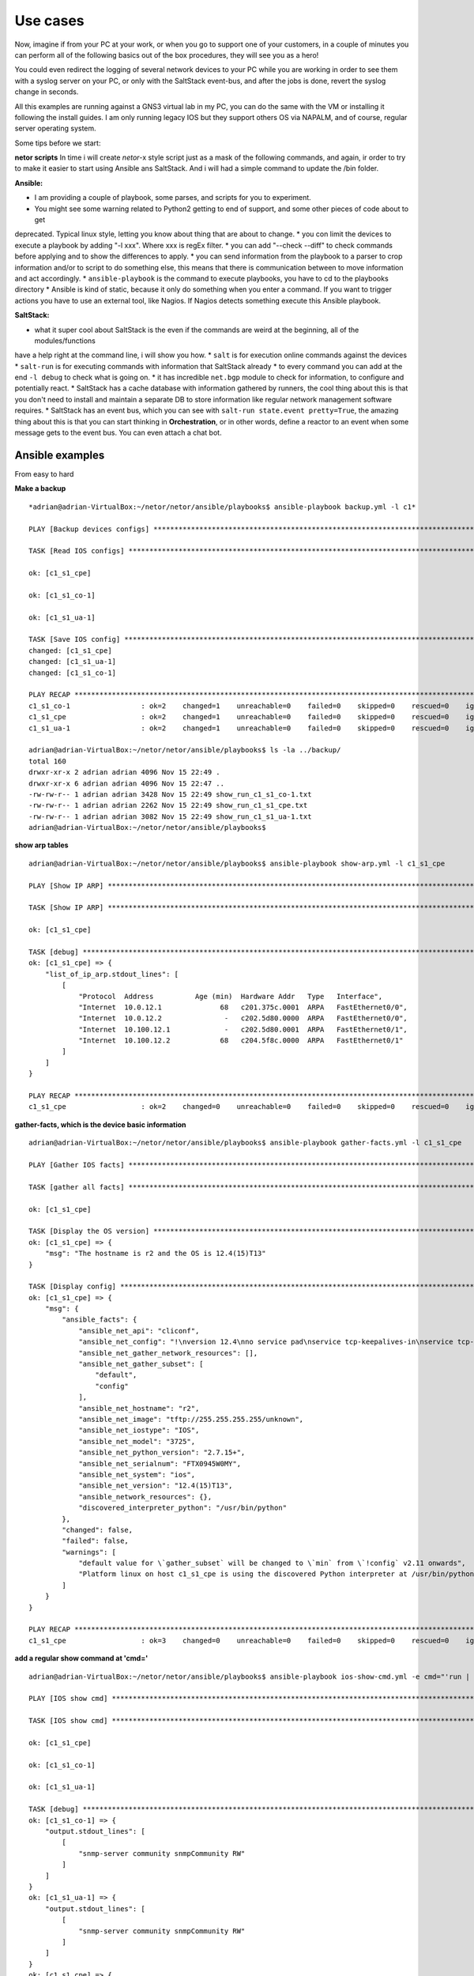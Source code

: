 Use cases
=========

Now, imagine if from your PC at your work, or when you go to support one of your customers, in a couple of minutes
you can perform all of the following basics out of the box procedures, they will see you as a hero!

You could even redirect the logging of several network devices to your PC while you are working in order to see them
with a syslog server on your PC, or only with the SaltStack event-bus, and after the jobs is done, revert the syslog
change in seconds.

All this examples are running against a GNS3 virtual lab in my PC, you can do the same with the VM or installing it
following the install guides. I am only running legacy IOS but they support others OS via NAPALM, and of course, regular
server operating system.

Some tips before we start:

**netor scripts**
In time i will create *netor*-x style script just as a mask of the following commands, and again, ir order to try to
make it easier to start using Ansible ans SaltStack. And i will had a simple command to update the /bin folder.


**Ansible:**

* I am providing a couple of playbook, some parses, and scripts for you to experiment.
* You might see some warning related to Python2 getting to end of support, and some other pieces of code about to get
deprecated. Typical linux style, letting you know about thing that are about to change.
* you con limit the devices to execute a playbook by adding "-l xxx". Where xxx is regEx filter.
* you can add "--check --diff" to check commands before applying and to show the differences to apply.
* you can send information from the playbook to a parser to crop information and/or to script to do
something else, this means that there is communication between to move information and act accordingly.
* ``ansible-playbook`` is the command to execute playbooks, you have to cd to the playbooks directory
* Ansible is kind of static, because it only do something when you enter a command. If you want to trigger actions you
have to use an external tool, like Nagios. If Nagios detects something execute this Ansible playbook.

**SaltStack:**

* what it super cool about SaltStack is the even if the commands are weird at the beginning, all of the modules/functions
have a help right at the command line, i will show you how.
* ``salt`` is for execution online commands against the devices
* ``salt-run`` is for executing commands with information that SaltStack already
* to every command you can add at the end ``-l debug`` to check what is going on.
* it has incredible ``net.bgp`` module to check for information, to configure and potentially react.
* SaltStack has a cache database with information gathered by runners, the cool thing about this is that you don't need
to install and maintain a separate DB to store information like regular network management software requires.
* SaltStack has an event bus, which you can see with ``salt-run state.event pretty=True``, the amazing thing about this
is that you can start thinking in **Orchestration**, or in other words, define a reactor to an event when some message
gets to the event bus. You can even attach a chat bot.


Ansible examples
****************

From easy to hard

**Make a backup**

::

    *adrian@adrian-VirtualBox:~/netor/netor/ansible/playbooks$ ansible-playbook backup.yml -l c1*

    PLAY [Backup devices configs] *************************************************************************************************

    TASK [Read IOS configs] *******************************************************************************************************

    ok: [c1_s1_cpe]

    ok: [c1_s1_co-1]

    ok: [c1_s1_ua-1]

    TASK [Save IOS config] ********************************************************************************************************
    changed: [c1_s1_cpe]
    changed: [c1_s1_ua-1]
    changed: [c1_s1_co-1]

    PLAY RECAP ********************************************************************************************************************
    c1_s1_co-1                 : ok=2    changed=1    unreachable=0    failed=0    skipped=0    rescued=0    ignored=0
    c1_s1_cpe                  : ok=2    changed=1    unreachable=0    failed=0    skipped=0    rescued=0    ignored=0
    c1_s1_ua-1                 : ok=2    changed=1    unreachable=0    failed=0    skipped=0    rescued=0    ignored=0

    adrian@adrian-VirtualBox:~/netor/netor/ansible/playbooks$ ls -la ../backup/
    total 160
    drwxr-xr-x 2 adrian adrian 4096 Nov 15 22:49 .
    drwxr-xr-x 6 adrian adrian 4096 Nov 15 22:47 ..
    -rw-rw-r-- 1 adrian adrian 3428 Nov 15 22:49 show_run_c1_s1_co-1.txt
    -rw-rw-r-- 1 adrian adrian 2262 Nov 15 22:49 show_run_c1_s1_cpe.txt
    -rw-rw-r-- 1 adrian adrian 3082 Nov 15 22:49 show_run_c1_s1_ua-1.txt
    adrian@adrian-VirtualBox:~/netor/netor/ansible/playbooks$


**show arp tables**

::

    adrian@adrian-VirtualBox:~/netor/netor/ansible/playbooks$ ansible-playbook show-arp.yml -l c1_s1_cpe

    PLAY [Show IP ARP] ************************************************************************************************************

    TASK [Show IP ARP] ************************************************************************************************************

    ok: [c1_s1_cpe]

    TASK [debug] ******************************************************************************************************************
    ok: [c1_s1_cpe] => {
        "list_of_ip_arp.stdout_lines": [
            [
                "Protocol  Address          Age (min)  Hardware Addr   Type   Interface",
                "Internet  10.0.12.1              68   c201.375c.0001  ARPA   FastEthernet0/0",
                "Internet  10.0.12.2               -   c202.5d80.0000  ARPA   FastEthernet0/0",
                "Internet  10.100.12.1             -   c202.5d80.0001  ARPA   FastEthernet0/1",
                "Internet  10.100.12.2            68   c204.5f8c.0000  ARPA   FastEthernet0/1"
            ]
        ]
    }

    PLAY RECAP ********************************************************************************************************************
    c1_s1_cpe                  : ok=2    changed=0    unreachable=0    failed=0    skipped=0    rescued=0    ignored=0


**gather-facts, which is the device basic information**

::

    adrian@adrian-VirtualBox:~/netor/netor/ansible/playbooks$ ansible-playbook gather-facts.yml -l c1_s1_cpe

    PLAY [Gather IOS facts] *******************************************************************************************************

    TASK [gather all facts] *******************************************************************************************************

    ok: [c1_s1_cpe]

    TASK [Display the OS version] *************************************************************************************************
    ok: [c1_s1_cpe] => {
        "msg": "The hostname is r2 and the OS is 12.4(15)T13"
    }

    TASK [Display config] *********************************************************************************************************
    ok: [c1_s1_cpe] => {
        "msg": {
            "ansible_facts": {
                "ansible_net_api": "cliconf",
                "ansible_net_config": "!\nversion 12.4\nno service pad\nservice tcp-keepalives-in\nservice tcp-keepalives-out\nservice timestamps debug datetime msec localtime show-timezone\nservice timestamps log datetime msec localtime show-timezone\nservice password-encryption\n!\nhostname r2\n!\nboot-start-marker\nboot-end-marker\n!\nlogging buffered 32000\nno logging console\nenable secret 5 $1$QAh2$FiUShFDsaikloAgWmKsW1.\n!\naaa new-model\n!\n!\naaa authentication login default local-case\naaa authorization exec default local \n!\n!\naaa session-id common\nmemory-size iomem 5\nno ip source-route\nip options drop\nip cef\n!\n!\nip dhcp bootp ignore\n!\n!\nno ip domain lookup\nip domain name quadrant.edu\n!\nmultilink bundle-name authenticated\n!\n!\n!\n!\n!\n!\n!\n!\n!\n!\n!\n!\n!\n!\n!\n!\n!\n!\n!\n!\n!\nfile prompt quiet\nusername cisco privilege 15 secret 5 $1$OKM5$WoIzwQQ6Xrlt3ymrIH8VE/\narchive\n log config\n  hidekeys\n! \n!\n!\n!\nip ssh version 2\nip scp server enable\n!\n!\n!\n!\ninterface FastEthernet0/0\n description to_r1\n ip address 10.0.12.2 255.255.255.0\n no ip redirects\n no ip proxy-arp\n duplex auto\n speed auto\n!\ninterface FastEthernet0/1\n description to_inside\n ip address 10.100.12.1 255.255.255.0\n no ip redirects\n no ip proxy-arp\n duplex auto\n speed auto\n!\ninterface FastEthernet1/0\n no ip address\n shutdown\n duplex auto\n speed auto\n!\nrouter eigrp 1\n network 10.0.0.0\n no auto-summary\n!\nip forward-protocol nd\nip route 0.0.0.0 0.0.0.0 10.0.12.1\n!\n!\nno ip http server\nno ip http secure-server\n!\nip sla 1\n udp-echo 10.0.12.1 999\n timeout 4000\n tag probe1_test2\n frequency 5\n history lives-kept 1\n history buckets-kept 3\n history filter all\nip sla 2\n icmp-echo 10.0.12.1\n tag probe1_test1\n history lives-kept 1\n history filter all\nsnmp-server community snmpCommunity RW\nsnmp-server community read_only RO\nsnmp-server community read_write RW\n!\n!\n!\n!\n!\n!\ncontrol-plane\n!\n!\n!\n!\n!\n!\n!\n!\n!\nbanner login ^C\n\nUnauthorized access is prohibited!\n\n^C\n!\nline con 0\n exec-timeout 20 0\n logging synchronous\nline aux 0\n exec-timeout 0 1\n no exec\n transport output none\nline vty 0 4\n exec-timeout 20 0\n logging synchronous\n transport input ssh\n transport output ssh\nline vty 5 15\n exec-timeout 20 0\n logging synchronous\n transport input ssh\n transport output ssh\n!\nntp server 10.0.0.2\n!\nend",
                "ansible_net_gather_network_resources": [],
                "ansible_net_gather_subset": [
                    "default",
                    "config"
                ],
                "ansible_net_hostname": "r2",
                "ansible_net_image": "tftp://255.255.255.255/unknown",
                "ansible_net_iostype": "IOS",
                "ansible_net_model": "3725",
                "ansible_net_python_version": "2.7.15+",
                "ansible_net_serialnum": "FTX0945W0MY",
                "ansible_net_system": "ios",
                "ansible_net_version": "12.4(15)T13",
                "ansible_network_resources": {},
                "discovered_interpreter_python": "/usr/bin/python"
            },
            "changed": false,
            "failed": false,
            "warnings": [
                "default value for \`gather_subset` will be changed to \`min` from \`!config` v2.11 onwards",
                "Platform linux on host c1_s1_cpe is using the discovered Python interpreter at /usr/bin/python, but future installation of another Python interpreter could change this. See https://docs.ansible.com/ansible/2.9/reference_appendices/interpreter_discovery.html for more information."
            ]
        }
    }

    PLAY RECAP ********************************************************************************************************************
    c1_s1_cpe                  : ok=3    changed=0    unreachable=0    failed=0    skipped=0    rescued=0    ignored=0


**add a regular show command at 'cmd='**

::

    adrian@adrian-VirtualBox:~/netor/netor/ansible/playbooks$ ansible-playbook ios-show-cmd.yml -e cmd="'run | inc snmp'" -l c1_s1

    PLAY [IOS show cmd] ***********************************************************************************************************

    TASK [IOS show cmd] ***********************************************************************************************************

    ok: [c1_s1_cpe]

    ok: [c1_s1_co-1]

    ok: [c1_s1_ua-1]

    TASK [debug] ******************************************************************************************************************
    ok: [c1_s1_co-1] => {
        "output.stdout_lines": [
            [
                "snmp-server community snmpCommunity RW"
            ]
        ]
    }
    ok: [c1_s1_ua-1] => {
        "output.stdout_lines": [
            [
                "snmp-server community snmpCommunity RW"
            ]
        ]
    }
    ok: [c1_s1_cpe] => {
        "output.stdout_lines": [
            [
                "snmp-server community snmpCommunity RW",
                "snmp-server community read_only RO",
                "snmp-server community read_write RW"
            ]
        ]
    }

    PLAY RECAP ********************************************************************************************************************
    c1_s1_co-1                 : ok=2    changed=0    unreachable=0    failed=0    skipped=0    rescued=0    ignored=0
    c1_s1_cpe                  : ok=2    changed=0    unreachable=0    failed=0    skipped=0    rescued=0    ignored=0
    c1_s1_ua-1                 : ok=2    changed=0    unreachable=0    failed=0    skipped=0    rescued=0    ignored=0


::

    adrian@adrian-VirtualBox:~/netor/netor/ansible/playbooks$ ansible-playbook ios-show-cmd.yml -e "cmd='ip int bri'" -l c1_s1

    PLAY [IOS show cmd] ***********************************************************************************************************

    TASK [IOS show cmd] ***********************************************************************************************************

    ok: [c1_s1_cpe]

    ok: [c1_s1_co-1]

    ok: [c1_s1_ua-1]

    TASK [debug] ******************************************************************************************************************
    ok: [c1_s1_cpe] => {
        "output.stdout_lines": [
            [
                "Interface                  IP-Address      OK? Method Status                Protocol",
                "FastEthernet0/0            10.0.12.2       YES NVRAM  up                    up      ",
                "FastEthernet0/1            10.100.12.1     YES NVRAM  up                    up      ",
                "FastEthernet1/0            unassigned      YES NVRAM  administratively down down"
            ]
        ]
    }
    ok: [c1_s1_co-1] => {
        "output.stdout_lines": [
            [
                "Interface                  IP-Address      OK? Method Status                Protocol",
                "FastEthernet0/0            10.100.12.2     YES NVRAM  up                    up      ",
                "FastEthernet0/1            unassigned      YES unset  administratively down down    ",
                "FastEthernet1/0            unassigned      YES unset  up                    up      ",
                "FastEthernet1/1            unassigned      YES unset  up                    down    ",
                "FastEthernet1/2            unassigned      YES unset  up                    down    ",
                "FastEthernet1/3            unassigned      YES unset  up                    down    ",
                "FastEthernet1/4            unassigned      YES unset  up                    down    ",
                "FastEthernet1/5            unassigned      YES unset  up                    down    ",
                "FastEthernet1/6            unassigned      YES unset  up                    down    ",
                "FastEthernet1/7            unassigned      YES unset  up                    down    ",
                "FastEthernet1/8            unassigned      YES unset  up                    down    ",
                "FastEthernet1/9            unassigned      YES unset  up                    down    ",
                "FastEthernet1/10           unassigned      YES unset  up                    down    ",
                "FastEthernet1/11           unassigned      YES unset  up                    down    ",
                "FastEthernet1/12           unassigned      YES unset  up                    down    ",
                "FastEthernet1/13           unassigned      YES unset  up                    down    ",
                "FastEthernet1/14           unassigned      YES unset  up                    down    ",
                "FastEthernet1/15           unassigned      YES unset  up                    down    ",
                "Vlan1                      unassigned      YES NVRAM  administratively down down    ",
                "Vlan10                     10.100.200.1    YES NVRAM  up                    up"
            ]
        ]
    }
    ok: [c1_s1_ua-1] => {
        "output.stdout_lines": [
            [
                "Interface                  IP-Address      OK? Method Status                Protocol",
                "FastEthernet0/0            unassigned      YES NVRAM  administratively down down    ",
                "FastEthernet0/1            unassigned      YES NVRAM  administratively down down    ",
                "FastEthernet1/0            unassigned      YES unset  up                    up      ",
                "FastEthernet1/1            unassigned      YES unset  up                    up      ",
                "FastEthernet1/2            unassigned      YES unset  up                    up      ",
                "FastEthernet1/3            unassigned      YES unset  up                    down    ",
                "FastEthernet1/4            unassigned      YES unset  up                    down    ",
                "FastEthernet1/5            unassigned      YES unset  up                    down    ",
                "FastEthernet1/6            unassigned      YES unset  up                    down    ",
                "FastEthernet1/7            unassigned      YES unset  up                    down    ",
                "FastEthernet1/8            unassigned      YES unset  up                    down    ",
                "FastEthernet1/9            unassigned      YES unset  up                    down    ",
                "FastEthernet1/10           unassigned      YES unset  up                    down    ",
                "FastEthernet1/11           unassigned      YES unset  up                    down    ",
                "FastEthernet1/12           unassigned      YES unset  up                    down    ",
                "FastEthernet1/13           unassigned      YES unset  up                    down    ",
                "FastEthernet1/14           unassigned      YES unset  up                    down    ",
                "FastEthernet1/15           unassigned      YES unset  up                    down    ",
                "Vlan1                      unassigned      YES NVRAM  administratively down down    ",
                "Vlan10                     10.100.200.2    YES NVRAM  up                    up"
            ]
        ]
    }

    PLAY RECAP ********************************************************************************************************************
    c1_s1_co-1                 : ok=2    changed=0    unreachable=0    failed=0    skipped=0    rescued=0    ignored=0
    c1_s1_cpe                  : ok=2    changed=0    unreachable=0    failed=0    skipped=0    rescued=0    ignored=0
    c1_s1_ua-1                 : ok=2    changed=0    unreachable=0    failed=0    skipped=0    rescued=0    ignored=0


::

    adrian@adrian-VirtualBox:~/netor/netor/ansible/playbooks$ ansible-playbook ios-show-cmd.yml -e "cmd='ip arp'" -l c1_s1

    PLAY [IOS show cmd] ***********************************************************************************************************

    TASK [IOS show cmd] ***********************************************************************************************************

    ok: [c1_s1_cpe]

    ok: [c1_s1_co-1]

    TASK [debug] ******************************************************************************************************************
    ok: [c1_s1_co-1] => {
        "output.stdout_lines": [
            [
                "Protocol  Address          Age (min)  Hardware Addr   Type   Interface",
                "Internet  10.100.12.1            75   c202.5d80.0001  ARPA   FastEthernet0/0",
                "Internet  10.100.12.2             -   c204.5f8c.0000  ARPA   FastEthernet0/0",
                "Internet  10.100.200.1            -   c204.5f8c.0000  ARPA   Vlan10",
                "Internet  10.100.200.2           75   c206.1b68.0000  ARPA   Vlan10"
            ]
        ]
    }
    ok: [c1_s1_cpe] => {
        "output.stdout_lines": [
            [
                "Protocol  Address          Age (min)  Hardware Addr   Type   Interface",
                "Internet  10.0.12.1              75   c201.375c.0001  ARPA   FastEthernet0/0",
                "Internet  10.0.12.2               -   c202.5d80.0000  ARPA   FastEthernet0/0",
                "Internet  10.100.12.1             -   c202.5d80.0001  ARPA   FastEthernet0/1",
                "Internet  10.100.12.2            75   c204.5f8c.0000  ARPA   FastEthernet0/1"
            ]
        ]
    }

    PLAY RECAP ********************************************************************************************************************
    c1_s1_co-1                 : ok=2    changed=0    unreachable=0    failed=0    skipped=0    rescued=0    ignored=0
    c1_s1_cpe                  : ok=2    changed=0    unreachable=0    failed=0    skipped=0    rescued=0    ignored=0


**show interfaces**

This playbook is using the ansible network engine role and/with a parser, which means that the standard output is
being send to an external script to crop that output and give back the results to Ansible to show it.

You can still get the same info in a simpler way, the interesting part here is to show the power of roles, parses, and
scripts, in order to process the regular output.

::

    adrian@adrian-VirtualBox:~/netor/netor/ansible/playbooks$ ansible-playbook ne-showintf.yml -l c1_s1

    PLAY [GENERATE A REPORT] ******************************************************************************************************

    TASK [CAPTURE SHOW IP INTERFACE] **********************************************************************************************

    ok: [c1_s1_cpe]

    ok: [c1_s1_co-1]

    TASK [PARSE THE RAW OUTPUT] ***************************************************************************************************

    ok: [c1_s1_cpe]
    ok: [c1_s1_co-1]

    TASK [Display the data] *******************************************************************************************************
    ok: [c1_s1_cpe] => {
        "interface_facts": {
            "FastEthernet0/0": {
                "config": {
                    "description": "to_r1",
                    "mtu": "1500",
                    "name": "FastEthernet0/0",
                    "type": null
                }
            },
            "FastEthernet0/1": {
                "config": {
                    "description": "to_inside",
                    "mtu": "1500",
                    "name": "FastEthernet0/1",
                    "type": "AmdFE"
                }
            }
        }
    }
    ok: [c1_s1_co-1] => {
        "interface_facts": {
            "FastEthernet0/0": {
                "config": {
                    "description": "to_inet",
                    "mtu": "1500",
                    "name": "FastEthernet0/0",
                    "type": null
                }
            },
            "FastEthernet1/0": {
                "config": {
                    "description": null,
                    "mtu": "1500",
                    "name": "FastEthernet1/0",
                    "type": null
                }
            },
            "FastEthernet1/1": {
                "config": {
                    "description": null,
                    "mtu": "1500",
                    "name": "FastEthernet1/1",
                    "type": null
                }
            },
            "FastEthernet1/10": {
                "config": {
                    "description": null,
                    "mtu": "1500",
                    "name": "FastEthernet1/10",
                    "type": null
                }
            },
            "FastEthernet1/11": {
                "config": {
                    "description": null,
                    "mtu": "1500",
                    "name": "FastEthernet1/11",
                    "type": null
                }
            },
            "FastEthernet1/12": {
                "config": {
                    "description": null,
                    "mtu": "1500",
                    "name": "FastEthernet1/12",
                    "type": null
                }
            },
            "FastEthernet1/13": {
                "config": {
                    "description": null,
                    "mtu": "1500",
                    "name": "FastEthernet1/13",
                    "type": null
                }
            },
            "FastEthernet1/14": {
                "config": {
                    "description": null,
                    "mtu": "1500",
                    "name": "FastEthernet1/14",
                    "type": null
                }
            },
            "FastEthernet1/15": {
                "config": {
                    "description": null,
                    "mtu": "1500",
                    "name": "FastEthernet1/15",
                    "type": "EtherSVI"
                }
            },
            "FastEthernet1/2": {
                "config": {
                    "description": null,
                    "mtu": "1500",
                    "name": "FastEthernet1/2",
                    "type": null
                }
            },
            "FastEthernet1/3": {
                "config": {
                    "description": null,
                    "mtu": "1500",
                    "name": "FastEthernet1/3",
                    "type": null
                }
            },
            "FastEthernet1/4": {
                "config": {
                    "description": null,
                    "mtu": "1500",
                    "name": "FastEthernet1/4",
                    "type": null
                }
            },
            "FastEthernet1/5": {
                "config": {
                    "description": null,
                    "mtu": "1500",
                    "name": "FastEthernet1/5",
                    "type": null
                }
            },
            "FastEthernet1/6": {
                "config": {
                    "description": null,
                    "mtu": "1500",
                    "name": "FastEthernet1/6",
                    "type": null
                }
            },
            "FastEthernet1/7": {
                "config": {
                    "description": null,
                    "mtu": "1500",
                    "name": "FastEthernet1/7",
                    "type": null
                }
            },
            "FastEthernet1/8": {
                "config": {
                    "description": null,
                    "mtu": "1500",
                    "name": "FastEthernet1/8",
                    "type": null
                }
            },
            "FastEthernet1/9": {
                "config": {
                    "description": null,
                    "mtu": "1500",
                    "name": "FastEthernet1/9",
                    "type": null
                }
            },
            "Vlan10": {
                "config": {
                    "description": "LAN",
                    "mtu": "1500",
                    "name": "Vlan10",
                    "type": "EtherSVI"
                }
            }
        }
    }

    PLAY RECAP ********************************************************************************************************************
    c1_s1_co-1                 : ok=3    changed=0    unreachable=0    failed=0    skipped=0    rescued=0    ignored=0
    c1_s1_cpe                  : ok=3    changed=0    unreachable=0    failed=0    skipped=0    rescued=0    ignored=0


** Another example of parsers to show ip interface brief**

::

    adrian@adrian-VirtualBox:~/netor/netor/ansible/playbooks$ ansible-playbook ne-showipintf.yml -l c1_s1

    PLAY [GENERATE A REPORT] ******************************************************************************************************

    TASK [CAPTURE SHOW IP INTERFACE] **********************************************************************************************

    ok: [c1_s1_cpe]

    ok: [c1_s1_co-1]


    TASK [PARSE THE RAW OUTPUT] ***************************************************************************************************

    ok: [c1_s1_co-1]
    ok: [c1_s1_ua-1]
    ok: [c1_s1_cpe]

    TASK [DISPLAY THE DATA] *******************************************************************************************************
    ok: [c1_s1_cpe] => {
        "ip_interface_facts": [
            {
                "FastEthernet0/0": {
                    "data": {
                        "admin_state": "up",
                        "ip": "10.0.12.2",
                        "name": "FastEthernet0/0",
                        "protocol_state": "up"
                    }
                }
            },
            {
                "FastEthernet0/1": {
                    "data": {
                        "admin_state": "up",
                        "ip": "10.100.12.1",
                        "name": "FastEthernet0/1",
                        "protocol_state": "up"
                    }
                }
            }
        ]
    }
    ok: [c1_s1_co-1] => {
        "ip_interface_facts": [
            {
                "FastEthernet0/0": {
                    "data": {
                        "admin_state": "up",
                        "ip": "10.100.12.2",
                        "name": "FastEthernet0/0",
                        "protocol_state": "up"
                    }
                }
            },
            {
                "Vlan10": {
                    "data": {
                        "admin_state": "up",
                        "ip": "10.100.200.1",
                        "name": "Vlan10",
                        "protocol_state": "up"
                    }
                }
            }
        ]
    }

    PLAY RECAP ********************************************************************************************************************
    c1_s1_co-1                 : ok=3    changed=0    unreachable=0    failed=0    skipped=0    rescued=0    ignored=0
    c1_s1_cpe                  : ok=3    changed=0    unreachable=0    failed=0    skipped=0    rescued=0    ignored=0


**this example send the output to a python script which proceses the data and returns a dictornary to Ansible in order
to format the output**

::

    adrian@adrian-VirtualBox:~/netor/netor/ansible/playbooks$ ansible-playbook ne-show-ver.yml -l c1_s1

    PLAY [Show Cisco HW, SN, and SW version] **************************************************************************************

    TASK [Show version] ***********************************************************************************************************

    ok: [c1_s1_cpe]

    ok: [c1_s1_co-1]

    ok: [c1_s1_ua-1]

    TASK [PARSE THE RAW OUTPUT] ***************************************************************************************************

    ok: [c1_s1_ua-1]
    ok: [c1_s1_co-1]
    ok: [c1_s1_cpe]

    TASK [execute python script] **************************************************************************************************
    changed: [c1_s1_co-1 -> localhost]
    changed: [c1_s1_ua-1 -> localhost]
    changed: [c1_s1_cpe -> localhost]

    TASK [debug] ******************************************************************************************************************
    ok: [c1_s1_co-1] => {
        "output.stdout_lines": [
            "Hostname: c1_s1_co-1",
            "Serial_Number: FTX0945W0MY",
            "Software_Release: fc3",
            "Hardware_Version: 3725",
            "Software_Version: 12.4(15)T13",
            "Software_Image: C3725-ADVENTERPRISEK9-M"
        ]
    }
    ok: [c1_s1_cpe] => {
        "output.stdout_lines": [
            "Hostname: c1_s1_cpe",
            "Serial_Number: FTX0945W0MY",
            "Software_Release: fc3",
            "Hardware_Version: 3725",
            "Software_Version: 12.4(15)T13",
            "Software_Image: C3725-ADVENTERPRISEK9-M"
        ]
    }
    ok: [c1_s1_ua-1] => {
        "output.stdout_lines": [
            "Hostname: c1_s1_ua-1",
            "Serial_Number: FTX0945W0MY",
            "Software_Release: fc3",
            "Hardware_Version: 3725",
            "Software_Version: 12.4(15)T13",
            "Software_Image: C3725-ADVENTERPRISEK9-M"
        ]
    }

    PLAY RECAP ********************************************************************************************************************
    c1_s1_co-1                 : ok=4    changed=1    unreachable=0    failed=0    skipped=0    rescued=0    ignored=0
    c1_s1_cpe                  : ok=4    changed=1    unreachable=0    failed=0    skipped=0    rescued=0    ignored=0
    c1_s1_ua-1                 : ok=4    changed=1    unreachable=0    failed=0    skipped=0    rescued=0    ignored=0


**example on how to set up snmp**

In this case, the configuration was applied to two devices, because the 3rd one already had it. Look for the word "changed"

::

    adrian@adrian-VirtualBox:~/netor/netor/ansible/playbooks$ ansible-playbook set-snmp.yml -l c1_s1

    PLAY [Set SNMP] ***************************************************************************************************************

    TASK [Configure SNMP comminities on devices] **********************************************************************************

    ok: [c1_s1_cpe]

    changed: [c1_s1_co-1]

    changed: [c1_s1_ua-1]

    PLAY RECAP ********************************************************************************************************************
    c1_s1_co-1                 : ok=1    changed=1    unreachable=0    failed=0    skipped=0    rescued=0    ignored=0
    c1_s1_cpe                  : ok=1    changed=0    unreachable=0    failed=0    skipped=0    rescued=0    ignored=0
    c1_s1_ua-1                 : ok=1    changed=1    unreachable=0    failed=0    skipped=0    rescued=0    ignored=0

    adrian@adrian-VirtualBox:~/netor/netor/ansible/playbooks$ ansible-playbook ios-show-cmd.yml -e "cmd='run | inc snmp'" -l c1_s1

    PLAY [IOS show cmd] ***********************************************************************************************************

    TASK [IOS show cmd] ***********************************************************************************************************

    ok: [c1_s1_cpe]

    ok: [c1_s1_co-1]

    ok: [c1_s1_ua-1]

    TASK [debug] ******************************************************************************************************************
    ok: [c1_s1_cpe] => {
        "output.stdout_lines": [
            [
                "snmp-server community snmpCommunity RW",
                "snmp-server community read_only RO",
                "snmp-server community read_write RW"
            ]
        ]
    }
    ok: [c1_s1_co-1] => {
        "output.stdout_lines": [
            [
                "snmp-server community snmpCommunity RW",
                "snmp-server community read_only RO",
                "snmp-server community read_write RW"
            ]
        ]
    }
    ok: [c1_s1_ua-1] => {
        "output.stdout_lines": [
            [
                "snmp-server community snmpCommunity RW",
                "snmp-server community read_only RO",
                "snmp-server community read_write RW"
            ]
        ]
    }

    PLAY RECAP ********************************************************************************************************************
    c1_s1_co-1                 : ok=2    changed=0    unreachable=0    failed=0    skipped=0    rescued=0    ignored=0
    c1_s1_cpe                  : ok=2    changed=0    unreachable=0    failed=0    skipped=0    rescued=0    ignored=0
    c1_s1_ua-1                 : ok=2    changed=0    unreachable=0    failed=0    skipped=0    rescued=0    ignored=0


**another case of show arp**

::

    adrian@adrian-VirtualBox:~/netor/netor/ansible/playbooks$ ansible-playbook show-arp.yml -l c1_s1

    PLAY [Show IP ARP] ************************************************************************************************************

    TASK [Show IP ARP] ************************************************************************************************************

    ok: [c1_s1_cpe]

    ok: [c1_s1_co-1]

    ok: [c1_s1_ua-1]

    TASK [debug] ******************************************************************************************************************
    ok: [c1_s1_co-1] => {
        "list_of_ip_arp.stdout_lines": [
            [
                "Protocol  Address          Age (min)  Hardware Addr   Type   Interface",
                "Internet  10.100.12.1            78   c202.5d80.0001  ARPA   FastEthernet0/0",
                "Internet  10.100.12.2             -   c204.5f8c.0000  ARPA   FastEthernet0/0",
                "Internet  10.100.200.1            -   c204.5f8c.0000  ARPA   Vlan10",
                "Internet  10.100.200.2           78   c206.1b68.0000  ARPA   Vlan10"
            ]
        ]
    }
    ok: [c1_s1_ua-1] => {
        "list_of_ip_arp.stdout_lines": [
            [
                "Protocol  Address          Age (min)  Hardware Addr   Type   Interface",
                "Internet  10.100.200.1           78   c204.5f8c.0000  ARPA   Vlan10",
                "Internet  10.100.200.2            -   c206.1b68.0000  ARPA   Vlan10"
            ]
        ]
    }
    ok: [c1_s1_cpe] => {
        "list_of_ip_arp.stdout_lines": [
            [
                "Protocol  Address          Age (min)  Hardware Addr   Type   Interface",
                "Internet  10.0.12.1              78   c201.375c.0001  ARPA   FastEthernet0/0",
                "Internet  10.0.12.2               -   c202.5d80.0000  ARPA   FastEthernet0/0",
                "Internet  10.100.12.1             -   c202.5d80.0001  ARPA   FastEthernet0/1",
                "Internet  10.100.12.2            78   c204.5f8c.0000  ARPA   FastEthernet0/1"
            ]
        ]
    }

    PLAY RECAP ********************************************************************************************************************
    c1_s1_co-1                 : ok=2    changed=0    unreachable=0    failed=0    skipped=0    rescued=0    ignored=0
    c1_s1_cpe                  : ok=2    changed=0    unreachable=0    failed=0    skipped=0    rescued=0    ignored=0
    c1_s1_ua-1                 : ok=2    changed=0    unreachable=0    failed=0    skipped=0    rescued=0    ignored=0


**getting better, this one checks if an ACL is already there, and if not it will apply it**

::

    adrian@adrian-VirtualBox:~/netor/netor/ansible/playbooks$ ansible-playbook check-acl.yml -l c1_s1 --check

    PLAY [Check or create exact ACL order] ****************************************************************************************

    TASK [Check or create exact ACL order] ****************************************************************************************

    changed: [c1_s1_cpe]

    changed: [c1_s1_co-1]

    changed: [c1_s1_ua-1]

    PLAY RECAP ********************************************************************************************************************
    c1_s1_co-1                 : ok=1    changed=1    unreachable=0    failed=0    skipped=0    rescued=0    ignored=0
    c1_s1_cpe                  : ok=1    changed=1    unreachable=0    failed=0    skipped=0    rescued=0    ignored=0
    c1_s1_ua-1                 : ok=1    changed=1    unreachable=0    failed=0    skipped=0    rescued=0    ignored=0

    adrian@adrian-VirtualBox:~/netor/netor/ansible/playbooks$ ansible-playbook check-acl.yml -l c1_s1 --check --diff

    PLAY [Check or create exact ACL order] ****************************************************************************************

    TASK [Check or create exact ACL order] ****************************************************************************************

    changed: [c1_s1_cpe]

    changed: [c1_s1_co-1]

    changed: [c1_s1_ua-1]

    PLAY RECAP ********************************************************************************************************************
    c1_s1_co-1                 : ok=1    changed=1    unreachable=0    failed=0    skipped=0    rescued=0    ignored=0
    c1_s1_cpe                  : ok=1    changed=1    unreachable=0    failed=0    skipped=0    rescued=0    ignored=0
    c1_s1_ua-1                 : ok=1    changed=1    unreachable=0    failed=0    skipped=0    rescued=0    ignored=0


SaltStack examples
******************

From easy to hard

**basic to test the connection between SaltStack and the devices**

::

    adrian@adrian-VirtualBox:~$ sudo salt 'c1_s1*' test.ping
    c1_s1_ua-1:
        True
    c1_s1_co-1:
        True
    c1_s1_cpe:
        True


**you can also add the ``-l debug`` flag

::

    adrian@adrian-VirtualBox:~$ sudo salt 'c1_s1*' test.ping -l debug
    [DEBUG   ] Reading configuration from /etc/salt/master
    [DEBUG   ] Using cached minion ID from /etc/salt/minion_id: adrian-VirtualBox
    [DEBUG   ] Missing configuration file: /home/adrian/.saltrc
    [DEBUG   ] Configuration file path: /etc/salt/master
    [WARNING ] Insecure logging configuration detected! Sensitive data may be logged.
    [DEBUG   ] Reading configuration from /etc/salt/master
    [DEBUG   ] Using cached minion ID from /etc/salt/minion_id: adrian-VirtualBox
    [DEBUG   ] Missing configuration file: /home/adrian/.saltrc
    [DEBUG   ] MasterEvent PUB socket URI: /var/run/salt/master/master_event_pub.ipc
    [DEBUG   ] MasterEvent PULL socket URI: /var/run/salt/master/master_event_pull.ipc
    [DEBUG   ] Initializing new AsyncZeroMQReqChannel for ('/home/adrian/netor-master/netor/salt/config/pki/master', 'adrian-VirtualBox_master', 'tcp://127.0.0.1:4506', 'clear')
    [DEBUG   ] Connecting the Minion to the Master URI (for the return server): tcp://127.0.0.1:4506
    [DEBUG   ] Trying to connect to: tcp://127.0.0.1:4506
    [DEBUG   ] Closing AsyncZeroMQReqChannel instance
    [DEBUG   ] LazyLoaded local_cache.get_load
    [DEBUG   ] Reading minion list from /var/cache/salt/master/jobs/ba/6ceb1709725e52888fafec43611acca92cb7287fe14f0aab323f7711bbc3f0/.minions.p
    [DEBUG   ] get_iter_returns for jid 20191116123204208193 sent to {'c1_s1_cpe', 'c1_s1_co-1', 'c1_s1_ua-1'} will timeout at 12:32:09.226416
    [DEBUG   ] jid 20191116123204208193 return from c1_s1_ua-1
    [DEBUG   ] return event: {'c1_s1_ua-1': {'ret': True, 'retcode': 0, 'jid': '20191116123204208193'}}
    [DEBUG   ] LazyLoaded nested.output
    c1_s1_ua-1:
        True
    [DEBUG   ] jid 20191116123204208193 return from c1_s1_cpe
    [DEBUG   ] return event: {'c1_s1_cpe': {'ret': True, 'retcode': 0, 'jid': '20191116123204208193'}}
    [DEBUG   ] LazyLoaded nested.output
    c1_s1_cpe:
        True
    [DEBUG   ] jid 20191116123204208193 return from c1_s1_co-1
    [DEBUG   ] return event: {'c1_s1_co-1': {'ret': True, 'retcode': 0, 'jid': '20191116123204208193'}}
    [DEBUG   ] LazyLoaded nested.output
    c1_s1_co-1:
        True
    [DEBUG   ] jid 20191116123204208193 found all minions {'c1_s1_cpe', 'c1_s1_ua-1', 'c1_s1_co-1'}
    [DEBUG   ] Closing IPCMessageSubscriber instance
    adrian@adrian-VirtualBox:~$


**this is i think the coolest and easiest function of SaltStack**

The **net.find** module allows you to search in 3 seconds information gathered by mining.
Lets look for IP address, MACs, interface descriptions, vlan, etc. configured on the devices.

::

    adrian@adrian-VirtualBox:~/netor/netor/salt$ sudo salt-run net.find 10.0.0.0/8 best=False
    Details for all interfaces that include network 10.0.0.0/8

        ------------------------------------------------------------------------------------------------------------------------------
        |   Device   |    Interface    | Interface Description |   IP Addresses  | Enabled |  UP  |    MAC Address    | Speed [Mbps] |
        ------------------------------------------------------------------------------------------------------------------------------
        | c1_s1_co-1 | FastEthernet0/0 |        to_inet        |  10.100.12.2/24 |   True  | True | C2:04:5F:8C:00:00 |      10      |
        ------------------------------------------------------------------------------------------------------------------------------
        | c1_s1_co-1 |      Vlan10     |          LAN          | 10.100.200.1/24 |   True  | True | C2:04:5F:8C:00:00 |     100      |
        ------------------------------------------------------------------------------------------------------------------------------
        | c1_s1_cpe  | FastEthernet0/0 |         to_r1         |   10.0.12.2/24  |   True  | True | C2:02:5D:80:00:00 |      10      |
        ------------------------------------------------------------------------------------------------------------------------------
        | c1_s1_cpe  | FastEthernet0/1 |       to_inside       |  10.100.12.1/24 |   True  | True | C2:02:5D:80:00:01 |      10      |
        ------------------------------------------------------------------------------------------------------------------------------
        | c1_s1_ua-1 |      Vlan10     |         user1         | 10.100.200.2/24 |   True  | True | C2:06:1B:68:00:00 |     100      |
        ------------------------------------------------------------------------------------------------------------------------------
        | c2_s1_co-1 | FastEthernet0/0 |        to_inet        |  10.101.23.2/24 |   True  | True | C2:05:48:3C:00:00 |      10      |
        ------------------------------------------------------------------------------------------------------------------------------
        | c2_s1_co-1 |      Vlan10     |          LAN          | 10.101.201.1/24 |   True  | True | C2:05:48:3C:00:00 |     100      |
        ------------------------------------------------------------------------------------------------------------------------------
        | c2_s1_cpe  | FastEthernet0/0 |         to_r1         |   10.0.13.2/24  |   True  | True | C2:03:29:20:00:00 |      10      |
        ------------------------------------------------------------------------------------------------------------------------------
        | c2_s1_cpe  | FastEthernet0/1 |       to_inside       |  10.101.23.1/24 |   True  | True | C2:03:29:20:00:01 |      10      |
        ------------------------------------------------------------------------------------------------------------------------------
        | c2_s1_ua-1 |      Vlan10     |         user1         | 10.101.201.2/24 |   True  | True | C2:07:61:70:00:00 |     100      |
        ------------------------------------------------------------------------------------------------------------------------------
    None


::

    adrian@adrian-VirtualBox:~/netor/netor/salt$ sudo salt-run net.find Vlan10
    Pattern "Vlan10" found in the description of the following interfaces
    Details for interface Vlan10

        ------------------------------------------------------------------------------------------------------------------------
        |   Device   | Interface | Interface Description |   IP Addresses  | Enabled |  UP  |    MAC Address    | Speed [Mbps] |
        ------------------------------------------------------------------------------------------------------------------------
        | c1_s1_ua-1 |   Vlan10  |         user1         | 10.100.200.2/24 |   True  | True | C2:06:1B:68:00:00 |     100      |
        ------------------------------------------------------------------------------------------------------------------------
        | c2_s1_ua-1 |   Vlan10  |         user1         | 10.101.201.2/24 |   True  | True | C2:07:61:70:00:00 |     100      |
        ------------------------------------------------------------------------------------------------------------------------
    Details for all interfaces on device Vlan10
    Pattern "Vlan10" found in one of the following LLDP details
    LLDP Neighbors for interface Vlan10
    LLDP Neighbors for all interfaces on device Vlan10
    MAC Address(es) on device Vlan10
    MAC Address(es) on interface Vlan10
    ARP Entries on device Vlan10
    ARP Entries on interface Vlan10

        ---------------------------------------------------------------------
        |  Age  |   Device   | Interface |      IP      |        MAC        |
        ---------------------------------------------------------------------
        | 108.0 | c1_s1_ua-1 |   Vlan10  | 10.100.200.1 | C2:04:5F:8C:00:00 |
        ---------------------------------------------------------------------
        |  0.0  | c1_s1_ua-1 |   Vlan10  | 10.100.200.2 | C2:06:1B:68:00:00 |
        ---------------------------------------------------------------------
        | 108.0 | c2_s1_ua-1 |   Vlan10  | 10.101.201.1 | C2:05:48:3C:00:00 |
        ---------------------------------------------------------------------
        |  0.0  | c2_s1_ua-1 |   Vlan10  | 10.101.201.2 | C2:07:61:70:00:00 |
        ---------------------------------------------------------------------


::

    adrian@adrian-VirtualBox:~/netor/netor/salt$ sudo salt-run net.find to_inside
    Pattern "to_inside" found in the description of the following interfaces

        ----------------------------------------------------------------------------------------------------------------------------
        |   Device  |    Interface    | Interface Description |  IP Addresses  | Enabled |  UP  |    MAC Address    | Speed [Mbps] |
        ----------------------------------------------------------------------------------------------------------------------------
        | c1_s1_cpe | FastEthernet0/1 |       to_inside       | 10.100.12.1/24 |   True  | True | C2:02:5D:80:00:01 |      10      |
        ----------------------------------------------------------------------------------------------------------------------------
    Details for interface to_inside
    Details for all interfaces on device to_inside
    Pattern "to_inside" found in one of the following LLDP details
    LLDP Neighbors for interface to_inside
    LLDP Neighbors for all interfaces on device to_inside
    MAC Address(es) on device to_inside
    MAC Address(es) on interface to_inside
    ARP Entries on device to_inside
    ARP Entries on interface to_inside
    None


::

    adrian@adrian-VirtualBox:~/netor/netor/salt$ sudo salt-run net.find 10.100.12.1
    Details for all interfaces that include network 10.100.12.1/32 - only best match returned

        ----------------------------------------------------------------------------------------------------------------------------
        |   Device  |    Interface    | Interface Description |  IP Addresses  | Enabled |  UP  |    MAC Address    | Speed [Mbps] |
        ----------------------------------------------------------------------------------------------------------------------------
        | c1_s1_cpe | FastEthernet0/1 |       to_inside       | 10.100.12.1/24 |   True  | True | C2:02:5D:80:00:01 |      10      |
        ----------------------------------------------------------------------------------------------------------------------------
    ARP Entries for IP 10.100.12.1

        -----------------------------------------------------------------------
        | Age |   Device  |    Interface    |      IP     |        MAC        |
        -----------------------------------------------------------------------
        | 0.0 | c1_s1_cpe | FastEthernet0/1 | 10.100.12.1 | C2:02:5D:80:00:01 |
        -----------------------------------------------------------------------
    IP Address 10.100.12.1 is set for interface FastEthernet0/1, on c1_s1_cpe

        ----------------------------------------------------------------------------------------------------------------------------
        |   Device  |    Interface    | Interface Description |  IP Addresses  | Enabled |  UP  |    MAC Address    | Speed [Mbps] |
        ----------------------------------------------------------------------------------------------------------------------------
        | c1_s1_cpe | FastEthernet0/1 |       to_inside       | 10.100.12.1/24 |   True  | True | C2:02:5D:80:00:01 |      10      |
        ----------------------------------------------------------------------------------------------------------------------------
    LLDP Neighbors for interface FastEthernet0/1 on device c1_s1_cpe
    None


::

    adrian@adrian-VirtualBox:~/netor/netor/salt$ sudo salt-run net.find C2:02:5D:80:00:01
    MAC Address(es)
    ARP Entries for MAC C2:02:5D:80:00:01

        --------------------------------------------------------------------------
        |  Age  |   Device   |    Interface    |      IP     |        MAC        |
        --------------------------------------------------------------------------
        | 114.0 | c1_s1_co-1 | FastEthernet0/0 | 10.100.12.1 | C2:02:5D:80:00:01 |
        --------------------------------------------------------------------------
    LLDP Neighbors for all interfaces having Chassis ID C2:02:5D:80:00:01
    Interface FastEthernet0/1 on c1_s1_cpe has the physical address (C2:02:5D:80:00:01)

        ----------------------------------------------------------------------------------------------------------------------------
        |   Device  |    Interface    | Interface Description |  IP Addresses  | Enabled |  UP  |    MAC Address    | Speed [Mbps] |
        ----------------------------------------------------------------------------------------------------------------------------
        | c1_s1_cpe | FastEthernet0/1 |       to_inside       | 10.100.12.1/24 |   True  | True | C2:02:5D:80:00:01 |      10      |
        ----------------------------------------------------------------------------------------------------------------------------
    LLDP Neighbors for interface FastEthernet0/1 on device c1_s1_cpe
    None


**States, great concept!**

It is getting better...

SaltStack define a **sate** in a file in which you can define attributes (like ntp in this example), and later you can
apply that state/attribute to any OS. Yes it will figure out what commands to execute depending on the OS.

Read about this state ntp.sls file at the ``netor/salt/config/pillar/states`` folder.

::

    adrian@adrian-VirtualBox:~/netor/netor/salt$ sudo salt 'c1_s1_cpe' state.apply ntp
    c1_s1_cpe:
    ----------
              ID: netntp
        Function: netntp.managed
          Result: True
         Comment: Device configured properly.
         Started: 23:44:39.097859
        Duration: 1629.019 ms
         Changes:

    Summary for c1_s1_cpe
    ------------
    Succeeded: 1
    Failed:    0
    ------------
    Total states run:     1
    Total run time:   1.629 s
    adrian@adrian-VirtualBox:~/netor/netor/salt$


    adrian@adrian-VirtualBox:~/netor/netor/salt$ more ./config/pillar/states/ntp.sls
    netntp:
      netntp.managed:
        - servers:
          - 10.0.0.2
    adrian@adrian-VirtualBox:~/netor/netor/salt$


**this is how you can view the event bus**

You will see what happens when you apply the **state**

::

    adrian@adrian-VirtualBox:~/netor/netor/salt$ sudo salt-run state.event pretty=True
    20191115234741088036	{
        "_stamp": "2019-11-15T22:47:41.088306",
        "minions": [
            "c1_s1_cpe"
        ]
    }
    salt/job/20191115234741088036/new	{
        "_stamp": "2019-11-15T22:47:41.088725",
        "arg": [
            "ntp"
        ],
        "fun": "state.apply",
        "jid": "20191115234741088036",
        "minions": [
            "c1_s1_cpe"
        ],
        "missing": [],
        "tgt": "c1_s1_cpe",
        "tgt_type": "glob",
        "user": "sudo_adrian"
    }
    minion/refresh/c1_s1_cpe	{
        "Minion data cache refresh": "c1_s1_cpe",
        "_stamp": "2019-11-15T22:47:41.300837"
    }
    salt/job/20191115234741088036/ret/c1_s1_cpe	{
        "_stamp": "2019-11-15T22:47:43.462567",
        "cmd": "_return",
        "fun": "state.apply",
        "fun_args": [
            "ntp"
        ],
        "id": "c1_s1_cpe",
        "jid": "20191115234741088036",
        "out": "highstate",
        "retcode": 0,
        "return": {
            "netntp_-netntp_-netntp_-managed": {
                "__id__": "netntp",
                "__run_num__": 0,
                "__sls__": "ntp",
                "changes": {},
                "comment": "Device configured properly.",
                "duration": 2026.341,
                "name": "netntp",
                "result": true,
                "start_time": "23:47:41.424906"
            }
        },
        "success": true
    }


**how to use the online help of the commands**

In this case the mine function/module

::

    adrian@lmint2:~$ sudo salt-run mine
    mine.get:

            Gathers the data from the specified minions' mine, pass in the target,
            function to look up and the target type

            CLI Example:

                salt-run mine.get '*' network.interfaces

    mine.update:

            New in version 2017.7.0

            Update the mine data on a certain group of minions.

            tgt
                Which minions to target for the execution.

            tgt_type: ``glob``
                The type of ``tgt``.

            clear: ``False``
                Boolean flag specifying whether updating will clear the existing
                mines, or will update. Default: ``False`` (update).

            mine_functions
                Update the mine data on certain functions only.
                This feature can be used when updating the mine for functions
                that require refresh at different intervals than the rest of
                the functions specified under ``mine_functions`` in the
                minion/master config or pillar.

            CLI Example:

                salt-run mine.update '*'
                salt-run mine.update 'juniper-edges' tgt_type='nodegroup'

    ... continue


**wait you can do a simulation with the "test=True" option**

::

    adrian@lmint2:~$ sudo salt 'c1_s1_cpe' state.apply sla test=True
    c1_s1_cpe:
    ----------
              ID: rpmprobes
        Function: probes.managed
          Result: None
         Comment: Testing mode: configuration was not changed!
         Started: 10:37:24.816077
        Duration: 1648.158 ms
         Changes:
                  ----------
                  added:
                      ----------
                      probe_name1:
                          ----------
                          probe1_test1:
                              ----------
                              probe_type:
                                  icmp-ping
                              target:
                                  10.0.12.1
                          probe1_test2:
                              ----------
                              probe_count:
                                  3
                              probe_type:
                                  udp-ping
                              source:
                                  10.100.12.1
                              target:
                                  10.0.12.1
                              test_interval:
                                  5
                  removed:
                      None
                  updated:
                      None

    Summary for c1_s1_cpe
    ------------
    Succeeded: 1 (unchanged=1, changed=1)
    Failed:    0
    ------------
    Total states run:     1
    Total run time:   1.648 s


**check a running configuration**

This command will take 3 second since you can have a proxy minion with a session already established with the device

::

    adrian@lmint2:~$ sudo salt 'c1_s1_cpe' net.config source='running'
    c1_s1_cpe:
        ----------
        comment:
        out:
            ----------
            candidate:
            running:
                Building configuration...

                Current configuration : 2202 bytes
                !
                version 12.4
                no service pad
                service tcp-keepalives-in
                service tcp-keepalives-out
                service timestamps debug datetime msec localtime show-timezone
                service timestamps log datetime msec localtime show-timezone
                service password-encryption
                !
                hostname r2
                !
                boot-start-marker
                boot-end-marker
                !
                logging buffered 32000
                no logging console
                enable secret 5 $1$QAh2$FiUShFDsaikloAgWmKsW1.
                !
                aaa new-model
                !
                !
                aaa authentication login default local-case
                aaa authorization exec default local
                !
                !
                aaa session-id common
                memory-size iomem 5
                no ip source-route
                ip options drop
                ip cef
                !
                !
                ip dhcp bootp ignore
                !
                !
                no ip domain lookup
                ip domain name quadrant.edu
                !
                multilink bundle-name authenticated
    ... continue

**of course you can add a simple 'grep' **

::

    adrian@lmint2:~$ sudo salt 'c1_s1_cpe' net.config source='running' | grep snmp
                snmp-server community snmpCommunity RW
                snmp-server community read_only RO
                snmp-server community read_write RW


** do a simple ping from several devices to check for problems**

You could try this for ping from several countries/sites to 1 server/service inside/outside of the network.

::

    adrian@adrian-VirtualBox:~$ sudo salt 'c1_s1_*' network.ping 10.0.12.2
    c1_s1_ua-1:
        PING 10.0.12.2 (10.0.12.2) 56(84) bytes of data.
        64 bytes from 10.0.12.2: icmp_seq=1 ttl=253 time=31.9 ms
        64 bytes from 10.0.12.2: icmp_seq=2 ttl=253 time=324 ms
        64 bytes from 10.0.12.2: icmp_seq=3 ttl=253 time=21.4 ms
        64 bytes from 10.0.12.2: icmp_seq=4 ttl=253 time=103 ms

        --- 10.0.12.2 ping statistics ---
        4 packets transmitted, 4 received, 0% packet loss, time 3003ms
        rtt min/avg/max/mdev = 21.461/120.435/324.668/122.081 ms
    c1_s1_cpe:
        PING 10.0.12.2 (10.0.12.2) 56(84) bytes of data.
        64 bytes from 10.0.12.2: icmp_seq=1 ttl=253 time=41.7 ms
        64 bytes from 10.0.12.2: icmp_seq=2 ttl=253 time=344 ms
        64 bytes from 10.0.12.2: icmp_seq=3 ttl=253 time=52.1 ms
        64 bytes from 10.0.12.2: icmp_seq=4 ttl=253 time=124 ms

        --- 10.0.12.2 ping statistics ---
        4 packets transmitted, 4 received, 0% packet loss, time 3003ms
        rtt min/avg/max/mdev = 41.770/140.752/344.745/121.997 ms
    c1_s1_co-1:
        PING 10.0.12.2 (10.0.12.2) 56(84) bytes of data.
        64 bytes from 10.0.12.2: icmp_seq=1 ttl=253 time=44.9 ms
        64 bytes from 10.0.12.2: icmp_seq=2 ttl=253 time=359 ms
        64 bytes from 10.0.12.2: icmp_seq=3 ttl=253 time=66.6 ms
        64 bytes from 10.0.12.2: icmp_seq=4 ttl=253 time=148 ms

        --- 10.0.12.2 ping statistics ---
        4 packets transmitted, 4 received, 0% packet loss, time 3005ms
        rtt min/avg/max/mdev = 44.999/155.004/359.790/124.385 ms


**if the have a route to a destination**

::

    adrian@lmint2:~$ sudo salt '*' route.show 192.168.201.3
    c1_s1_co-1:
        ----------
        comment:
        out:
            ----------
            192.168.201.3:
        result:
            True
    c2_s1_ua-1:
        ----------
        comment:
        out:
            ----------
            192.168.201.3:
        result:
            True
    c1_s1_cpe:
        ----------
        comment:
        out:
            ----------
            192.168.201.3:
        result:
            True
    c2_s1_cpe:
        ----------
        comment:
        out:
            ----------
            192.168.201.3:
        result:
            True


**a simple ping with True or False if it was successful**

::

    adrian@lmint2:~$ sudo salt 'c1_s1*' net.ping 192.168.201.3
    c1_s1_ua-1:
        ----------
        comment:
        out:
            ----------
        result:
            True
    c1_s1_cpe:
        ----------
        comment:
        out:
            ----------
        result:
            True


**a traceroute showing the latency**

::

    adrian@lmint2:~$ sudo salt 'c1_s1_cpe' net.traceroute 192.168.201.3
    c1_s1_cpe:
        ----------
        comment:
        out:
            ----------
            success:
                ----------
                0:
                    ----------
                    probes:
                        ----------
                        1:
                            ----------
                            host_name:
                                10.0.12.1
                            ip_address:
                                10.0.12.1
                            rtt:
                                208.0
                        2:
                            ----------
                            host_name:
                                10.0.12.1
                            ip_address:
                                10.0.12.1
                            rtt:
                                32.0
                        3:
                            ----------
                            host_name:
                                10.0.12.1
                            ip_address:
                                10.0.12.1
                            rtt:
                                24.0
                1:
                    ----------
                    probes:
                        ----------
                        1:
                            ----------
                            host_name:
                                10.0.12.1
                            ip_address:
                                10.0.12.1
                            rtt:
                                28.0
                        2:
                            ----------
                            host_name:
                                10.0.12.1
                            ip_address:
                                10.0.12.1
                            rtt:
                                32.0
                        3:
                            ----------
                            host_name:
                                10.0.12.1
                            ip_address:
                                10.0.12.1
                            rtt:
                                32.0
                2:
                    ----------
                    probes:
                        ----------
                        1:
                            ----------
                            host_name:
                                10.0.0.1
                            ip_address:
                                10.0.0.1
                            rtt:
                                36.0
                        2:
                            ----------
                            host_name:
                                10.0.0.1
                            ip_address:
                                10.0.0.1
                            rtt:
                                40.0
                        3:
                            ----------
                            host_name:
                                10.0.0.1
                            ip_address:
                                10.0.0.1
                            rtt:
                                36.0
                3:
                    ----------
                    probes:
                        ----------
                        1:
                            ----------
                            host_name:
                                192.168.201.3
                            ip_address:
                                192.168.201.3
                            rtt:
                                40.0
                        2:
                            ----------
                            host_name:
                                192.168.201.3
                            ip_address:
                                192.168.201.3
                            rtt:
                                36.0
                        3:
                            ----------
                            host_name:
                                192.168.201.3
                            ip_address:
                                192.168.201.3
                            rtt:
                                40.0
        result:
            True


**another kind ok ping**

::

    adrian@adrian-VirtualBox:~$ sudo salt 'c1_s1_cpe' net.ping 10.0.12.2
    c1_s1_cpe:
        ----------
        comment:
        out:
            ----------
            success:
                ----------
                packet_loss:
                    0
                probes_sent:
                    5
                results:
                    |_
                      ----------
                      ip_address:
                          10.0.12.2
                      rtt:
                          0.0
                    |_
                      ----------
                      ip_address:
                          10.0.12.2
                      rtt:
                          0.0
                    |_
                      ----------
                      ip_address:
                          10.0.12.2
                      rtt:
                          0.0
                    |_
                      ----------
                      ip_address:
                          10.0.12.2
                      rtt:
                          0.0
                    |_
                      ----------
                      ip_address:
                          10.0.12.2
                      rtt:
                          0.0
                rtt_avg:
                    3.0
                rtt_max:
                    4.0
                rtt_min:
                    1.0
                rtt_stddev:
                    0.0
        result:
            True


**check the information about the devices**

::

    adrian@lmint2:~$ sudo salt 'c1_s1_cpe' net.facts
    c1_s1_cpe:
        ----------
        comment:
        out:
            ----------
            fqdn:
                r2.quadrant.edu
            hostname:
                r2
            interface_list:
                - FastEthernet0/0
                - FastEthernet0/1
                - FastEthernet1/0
            model:
                3725
            os_version:
                3700 Software (C3725-ADVENTERPRISEK9-M), Version 12.4(15)T13, RELEASE SOFTWARE (fc3)
            serial_number:
                FTX0945W0MY
            uptime:
                38160
            vendor:
                Cisco
        result:
            True


**this is interesting, you can format the output**

SaltStack has several out formatters, like table, json, etc

::

    adrian@lmint2:~$ sudo salt 'c1_s1_cpe' net.arp --out=table
    c1_s1_cpe:
    ----------
        comment:
        ----------
        out:
        ----------
            -------------------------------------------------------------
            |  Age  |    Interface    |      Ip     |        Mac        |
            -------------------------------------------------------------
            | 126.0 | FastEthernet0/0 |  10.0.12.1  | C2:01:37:5C:00:01 |
            -------------------------------------------------------------
            |  0.0  | FastEthernet0/0 |  10.0.12.2  | C2:02:5D:80:00:00 |
            -------------------------------------------------------------
            |  0.0  | FastEthernet0/1 | 10.100.12.1 | C2:02:5D:80:00:01 |
            -------------------------------------------------------------
            | 149.0 | FastEthernet0/1 | 10.100.12.2 | C2:04:5F:8C:00:00 |
            -------------------------------------------------------------


**check arp entries**

::

    adrian@lmint2:~$ sudo salt 'c1_s1_cpe' net.arp
    c1_s1_cpe:
        ----------
        comment:
        out:
            |_
              ----------
              age:
                  126.0
              interface:
                  FastEthernet0/0
              ip:
                  10.0.12.1
              mac:
                  C2:01:37:5C:00:01
            |_
              ----------
              age:
                  0.0
              interface:
                  FastEthernet0/0
              ip:
                  10.0.12.2
              mac:
                  C2:02:5D:80:00:00
            |_
              ----------
              age:
                  0.0
              interface:
                  FastEthernet0/1
              ip:
                  10.100.12.1
              mac:
                  C2:02:5D:80:00:01
            |_
              ----------
              age:
                  150.0
              interface:
                  FastEthernet0/1
              ip:
                  10.100.12.2
              mac:
                  C2:04:5F:8C:00:00
        result:
            True


**check interfaces**

::

    adrian@lmint2:~$ sudo salt 'c1_s1_cpe' net.interfaces
    c1_s1_cpe:
        ----------
        comment:
        out:
            ----------
            FastEthernet0/0:
                ----------
                description:
                    to_r1
                is_enabled:
                    True
                is_up:
                    True
                last_flapped:
                    -1.0
                mac_address:
                    C2:02:5D:80:00:00
                mtu:
                    1500
                speed:
                    10
            FastEthernet0/1:
                ----------
                description:
                    to_inside
                is_enabled:
                    True
                is_up:
                    True
                last_flapped:
                    -1.0
                mac_address:
                    C2:02:5D:80:00:01
                mtu:
                    1500
                speed:
                    10
            FastEthernet1/0:
                ----------
                description:
                is_enabled:
                    False
                is_up:
                    False
                last_flapped:
                    -1.0
                mac_address:
                    C2:02:5D:80:00:10
                mtu:
                    1500
                speed:
                    100
        result:
            True


**check ip addresses of interfaces**

::

    adrian@lmint2:~$ sudo salt 'c1_s1_cpe' net.ipaddrs
    c1_s1_cpe:
        ----------
        comment:
        out:
            ----------
            FastEthernet0/0:
                ----------
                ipv4:
                    ----------
                    10.0.12.2:
                        ----------
                        prefix_length:
                            24
            FastEthernet0/1:
                ----------
                ipv4:
                    ----------
                    10.100.12.1:
                        ----------
                        prefix_length:
                            24
        result:
            True


**check arp entries**

::

    adrian@lmint2:~$ sudo salt 'c1_s1_cpe' net.arp
    c1_s1_cpe:
        ----------
        comment:
        out:
            |_
              ----------
              age:
                  130.0
              interface:
                  FastEthernet0/0
              ip:
                  10.0.12.1
              mac:
                  C2:01:37:5C:00:01
            |_
              ----------
              age:
                  0.0
              interface:
                  FastEthernet0/0
              ip:
                  10.0.12.2
              mac:
                  C2:02:5D:80:00:00
            |_
              ----------
              age:
                  0.0
              interface:
                  FastEthernet0/1
              ip:
                  10.100.12.1
              mac:
                  C2:02:5D:80:00:01
            |_
              ----------
              age:
                  153.0
              interface:
                  FastEthernet0/1
              ip:
                  10.100.12.2
              mac:
                  C2:04:5F:8C:00:00
        result:
            True


**check the same arp entries but with an "table" output formatter**

::

    adrian@lmint2:~$ sudo salt 'c1_s1_cpe' net.arp --out=table
    c1_s1_cpe:
    ----------
        comment:
        ----------
        out:
        ----------
            -------------------------------------------------------------
            |  Age  |    Interface    |      Ip     |        Mac        |
            -------------------------------------------------------------
            | 130.0 | FastEthernet0/0 |  10.0.12.1  | C2:01:37:5C:00:01 |
            -------------------------------------------------------------
            |  0.0  | FastEthernet0/0 |  10.0.12.2  | C2:02:5D:80:00:00 |
            -------------------------------------------------------------
            |  0.0  | FastEthernet0/1 | 10.100.12.1 | C2:02:5D:80:00:01 |
            -------------------------------------------------------------
            | 154.0 | FastEthernet0/1 | 10.100.12.2 | C2:04:5F:8C:00:00 |
            -------------------------------------------------------------
        result:
        ----------


**or with json formatter**

::

    adrian@lmint2:~$ sudo salt 'c1_s1_cpe' net.arp --out=json
    {
        "c1_s1_cpe": {
            "out": [
                {
                    "interface": "FastEthernet0/0",
                    "mac": "C2:01:37:5C:00:01",
                    "ip": "10.0.12.1",
                    "age": 130.0
                },
                {
                    "interface": "FastEthernet0/0",
                    "mac": "C2:02:5D:80:00:00",
                    "ip": "10.0.12.2",
                    "age": 0.0
                },
                {
                    "interface": "FastEthernet0/1",
                    "mac": "C2:02:5D:80:00:01",
                    "ip": "10.100.12.1",
                    "age": 0.0
                },
                {
                    "interface": "FastEthernet0/1",
                    "mac": "C2:04:5F:8C:00:00",
                    "ip": "10.100.12.2",
                    "age": 154.0
                }
            ],
            "result": true,
            "comment": ""
        }
    }
